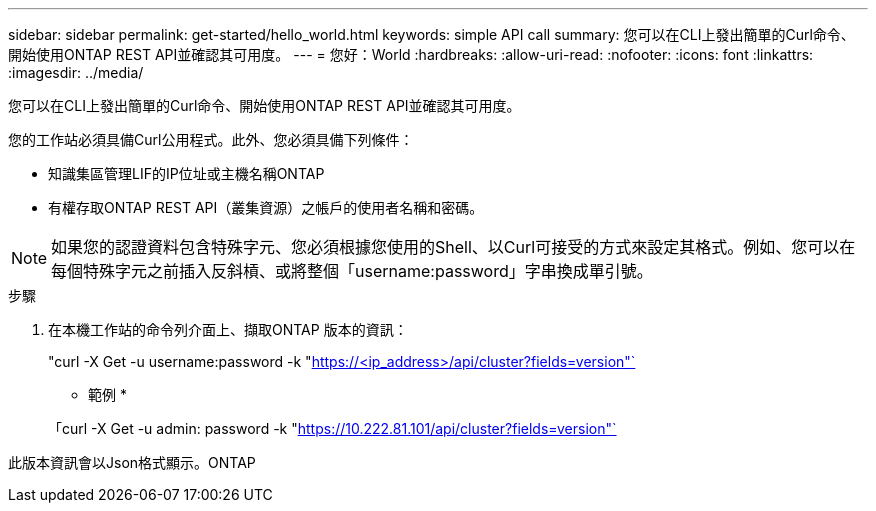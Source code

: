 ---
sidebar: sidebar 
permalink: get-started/hello_world.html 
keywords: simple API call 
summary: 您可以在CLI上發出簡單的Curl命令、開始使用ONTAP REST API並確認其可用度。 
---
= 您好：World
:hardbreaks:
:allow-uri-read: 
:nofooter: 
:icons: font
:linkattrs: 
:imagesdir: ../media/


[role="lead"]
您可以在CLI上發出簡單的Curl命令、開始使用ONTAP REST API並確認其可用度。

您的工作站必須具備Curl公用程式。此外、您必須具備下列條件：

* 知識集區管理LIF的IP位址或主機名稱ONTAP
* 有權存取ONTAP REST API（叢集資源）之帳戶的使用者名稱和密碼。



NOTE: 如果您的認證資料包含特殊字元、您必須根據您使用的Shell、以Curl可接受的方式來設定其格式。例如、您可以在每個特殊字元之前插入反斜槓、或將整個「username:password」字串換成單引號。

.步驟
. 在本機工作站的命令列介面上、擷取ONTAP 版本的資訊：
+
"curl -X Get -u username:password -k "https://<ip_address>/api/cluster?fields=version"`[]

+
* 範例 *

+
「curl -X Get -u admin: password -k "https://10.222.81.101/api/cluster?fields=version"`[]



此版本資訊會以Json格式顯示。ONTAP

